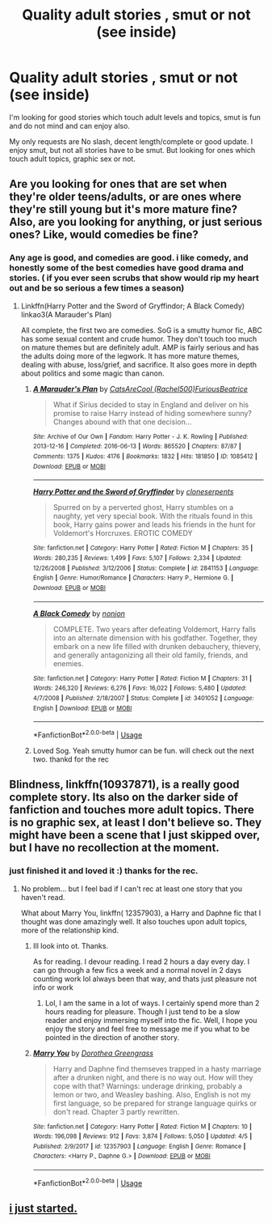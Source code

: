 #+TITLE: Quality adult stories , smut or not (see inside)

* Quality adult stories , smut or not (see inside)
:PROPERTIES:
:Score: 12
:DateUnix: 1569887516.0
:DateShort: 2019-Oct-01
:FlairText: Request
:END:
I'm looking for good stories which touch adult levels and topics, smut is fun and do not mind and can enjoy also.

My only requests are No slash, decent length/complete or good update. I enjoy smut, but not all stories have to be smut. But looking for ones which touch adult topics, graphic sex or not.


** Are you looking for ones that are set when they're older teens/adults, or are ones where they're still young but it's more mature fine? Also, are you looking for anything, or just serious ones? Like, would comedies be fine?
:PROPERTIES:
:Author: darkpothead
:Score: 2
:DateUnix: 1569887861.0
:DateShort: 2019-Oct-01
:END:

*** Any age is good, and comedies are good. i like comedy, and honestly some of the best comedies have good drama and stories. ( if you ever seen scrubs that show would rip my heart out and be so serious a few times a season)
:PROPERTIES:
:Score: 2
:DateUnix: 1569888065.0
:DateShort: 2019-Oct-01
:END:

**** Linkffn(Harry Potter and the Sword of Gryffindor; A Black Comedy) linkao3(A Marauder's Plan)

All complete, the first two are comedies. SoG is a smutty humor fic, ABC has some sexual content and crude humor. They don't touch too much on mature themes but are definitely adult. AMP is fairly serious and has the adults doing more of the legwork. It has more mature themes, dealing with abuse, loss/grief, and sacrifice. It also goes more in depth about politics and some magic than canon.
:PROPERTIES:
:Author: darkpothead
:Score: 2
:DateUnix: 1569889036.0
:DateShort: 2019-Oct-01
:END:

***** [[https://archiveofourown.org/works/1085412][*/A Marauder's Plan/*]] by [[https://www.archiveofourown.org/users/Rachel500/pseuds/CatsAreCool/users/FuriousBeatrice/pseuds/FuriousBeatrice][/CatsAreCool (Rachel500)FuriousBeatrice/]]

#+begin_quote
  What if Sirius decided to stay in England and deliver on his promise to raise Harry instead of hiding somewhere sunny? Changes abound with that one decision...
#+end_quote

^{/Site/:} ^{Archive} ^{of} ^{Our} ^{Own} ^{*|*} ^{/Fandom/:} ^{Harry} ^{Potter} ^{-} ^{J.} ^{K.} ^{Rowling} ^{*|*} ^{/Published/:} ^{2013-12-16} ^{*|*} ^{/Completed/:} ^{2016-06-13} ^{*|*} ^{/Words/:} ^{865520} ^{*|*} ^{/Chapters/:} ^{87/87} ^{*|*} ^{/Comments/:} ^{1375} ^{*|*} ^{/Kudos/:} ^{4176} ^{*|*} ^{/Bookmarks/:} ^{1832} ^{*|*} ^{/Hits/:} ^{181850} ^{*|*} ^{/ID/:} ^{1085412} ^{*|*} ^{/Download/:} ^{[[https://archiveofourown.org/downloads/1085412/A%20Marauders%20Plan.epub?updated_at=1562932267][EPUB]]} ^{or} ^{[[https://archiveofourown.org/downloads/1085412/A%20Marauders%20Plan.mobi?updated_at=1562932267][MOBI]]}

--------------

[[https://www.fanfiction.net/s/2841153/1/][*/Harry Potter and the Sword of Gryffindor/*]] by [[https://www.fanfiction.net/u/881050/cloneserpents][/cloneserpents/]]

#+begin_quote
  Spurred on by a perverted ghost, Harry stumbles on a naughty, yet very special book. With the rituals found in this book, Harry gains power and leads his friends in the hunt for Voldemort's Horcruxes. EROTIC COMEDY
#+end_quote

^{/Site/:} ^{fanfiction.net} ^{*|*} ^{/Category/:} ^{Harry} ^{Potter} ^{*|*} ^{/Rated/:} ^{Fiction} ^{M} ^{*|*} ^{/Chapters/:} ^{35} ^{*|*} ^{/Words/:} ^{280,235} ^{*|*} ^{/Reviews/:} ^{1,499} ^{*|*} ^{/Favs/:} ^{5,107} ^{*|*} ^{/Follows/:} ^{2,334} ^{*|*} ^{/Updated/:} ^{12/26/2008} ^{*|*} ^{/Published/:} ^{3/12/2006} ^{*|*} ^{/Status/:} ^{Complete} ^{*|*} ^{/id/:} ^{2841153} ^{*|*} ^{/Language/:} ^{English} ^{*|*} ^{/Genre/:} ^{Humor/Romance} ^{*|*} ^{/Characters/:} ^{Harry} ^{P.,} ^{Hermione} ^{G.} ^{*|*} ^{/Download/:} ^{[[http://www.ff2ebook.com/old/ffn-bot/index.php?id=2841153&source=ff&filetype=epub][EPUB]]} ^{or} ^{[[http://www.ff2ebook.com/old/ffn-bot/index.php?id=2841153&source=ff&filetype=mobi][MOBI]]}

--------------

[[https://www.fanfiction.net/s/3401052/1/][*/A Black Comedy/*]] by [[https://www.fanfiction.net/u/649528/nonjon][/nonjon/]]

#+begin_quote
  COMPLETE. Two years after defeating Voldemort, Harry falls into an alternate dimension with his godfather. Together, they embark on a new life filled with drunken debauchery, thievery, and generally antagonizing all their old family, friends, and enemies.
#+end_quote

^{/Site/:} ^{fanfiction.net} ^{*|*} ^{/Category/:} ^{Harry} ^{Potter} ^{*|*} ^{/Rated/:} ^{Fiction} ^{M} ^{*|*} ^{/Chapters/:} ^{31} ^{*|*} ^{/Words/:} ^{246,320} ^{*|*} ^{/Reviews/:} ^{6,276} ^{*|*} ^{/Favs/:} ^{16,022} ^{*|*} ^{/Follows/:} ^{5,480} ^{*|*} ^{/Updated/:} ^{4/7/2008} ^{*|*} ^{/Published/:} ^{2/18/2007} ^{*|*} ^{/Status/:} ^{Complete} ^{*|*} ^{/id/:} ^{3401052} ^{*|*} ^{/Language/:} ^{English} ^{*|*} ^{/Download/:} ^{[[http://www.ff2ebook.com/old/ffn-bot/index.php?id=3401052&source=ff&filetype=epub][EPUB]]} ^{or} ^{[[http://www.ff2ebook.com/old/ffn-bot/index.php?id=3401052&source=ff&filetype=mobi][MOBI]]}

--------------

*FanfictionBot*^{2.0.0-beta} | [[https://github.com/tusing/reddit-ffn-bot/wiki/Usage][Usage]]
:PROPERTIES:
:Author: FanfictionBot
:Score: 2
:DateUnix: 1569889073.0
:DateShort: 2019-Oct-01
:END:


***** Loved Sog. Yeah smutty humor can be fun. will check out the next two. thankd for the rec
:PROPERTIES:
:Score: 2
:DateUnix: 1569892363.0
:DateShort: 2019-Oct-01
:END:


** Blindness, linkffn(10937871), is a really good complete story. Its also on the darker side of fanfiction and touches more adult topics. There is no graphic sex, at least I don't believe so. They might have been a scene that I just skipped over, but I have no recollection at the moment.
:PROPERTIES:
:Author: PhantomKeeperQazs
:Score: 2
:DateUnix: 1569892284.0
:DateShort: 2019-Oct-01
:END:

*** just finished it and loved it :) thanks for the rec.
:PROPERTIES:
:Score: 3
:DateUnix: 1569892324.0
:DateShort: 2019-Oct-01
:END:

**** No problem... but I feel bad if I can't rec at least one story that you haven't read.

What about Marry You, linkffn( 12357903), a Harry and Daphne fic that I thought was done amazingly well. It also touches upon adult topics, more of the relationship kind.
:PROPERTIES:
:Author: PhantomKeeperQazs
:Score: 1
:DateUnix: 1569892642.0
:DateShort: 2019-Oct-01
:END:

***** Ill look into ot. Thanks.

As for reading. I devour reading. I read 2 hours a day every day. I can go through a few fics a week and a normal novel in 2 days counting work lol always been that way, and thats just pleasure not info or work
:PROPERTIES:
:Score: 2
:DateUnix: 1569892852.0
:DateShort: 2019-Oct-01
:END:

****** Lol, I am the same in a lot of ways. I certainly spend more than 2 hours reading for pleasure. Though I just tend to be a slow reader and enjoy immersing myself into the fic. Well, I hope you enjoy the story and feel free to message me if you what to be pointed in the direction of another story.
:PROPERTIES:
:Author: PhantomKeeperQazs
:Score: 1
:DateUnix: 1569893131.0
:DateShort: 2019-Oct-01
:END:


***** [[https://www.fanfiction.net/s/12357903/1/][*/Marry You/*]] by [[https://www.fanfiction.net/u/8431550/Dorothea-Greengrass][/Dorothea Greengrass/]]

#+begin_quote
  Harry and Daphne find themseves trapped in a hasty marriage after a drunken night, and there is no way out. How will they cope with that? Warnings: underage drinking, probably a lemon or two, and Weasley bashing. Also, English is not my first language, so be prepared for strange language quirks or don't read. Chapter 3 partly rewritten.
#+end_quote

^{/Site/:} ^{fanfiction.net} ^{*|*} ^{/Category/:} ^{Harry} ^{Potter} ^{*|*} ^{/Rated/:} ^{Fiction} ^{M} ^{*|*} ^{/Chapters/:} ^{10} ^{*|*} ^{/Words/:} ^{196,098} ^{*|*} ^{/Reviews/:} ^{912} ^{*|*} ^{/Favs/:} ^{3,874} ^{*|*} ^{/Follows/:} ^{5,050} ^{*|*} ^{/Updated/:} ^{4/5} ^{*|*} ^{/Published/:} ^{2/9/2017} ^{*|*} ^{/id/:} ^{12357903} ^{*|*} ^{/Language/:} ^{English} ^{*|*} ^{/Genre/:} ^{Romance} ^{*|*} ^{/Characters/:} ^{<Harry} ^{P.,} ^{Daphne} ^{G.>} ^{*|*} ^{/Download/:} ^{[[http://www.ff2ebook.com/old/ffn-bot/index.php?id=12357903&source=ff&filetype=epub][EPUB]]} ^{or} ^{[[http://www.ff2ebook.com/old/ffn-bot/index.php?id=12357903&source=ff&filetype=mobi][MOBI]]}

--------------

*FanfictionBot*^{2.0.0-beta} | [[https://github.com/tusing/reddit-ffn-bot/wiki/Usage][Usage]]
:PROPERTIES:
:Author: FanfictionBot
:Score: 1
:DateUnix: 1569892657.0
:DateShort: 2019-Oct-01
:END:


** [[Https://www.Dolvera.blog][i just started.]]
:PROPERTIES:
:Author: DOlveraWrites
:Score: 1
:DateUnix: 1572094902.0
:DateShort: 2019-Oct-26
:END:
